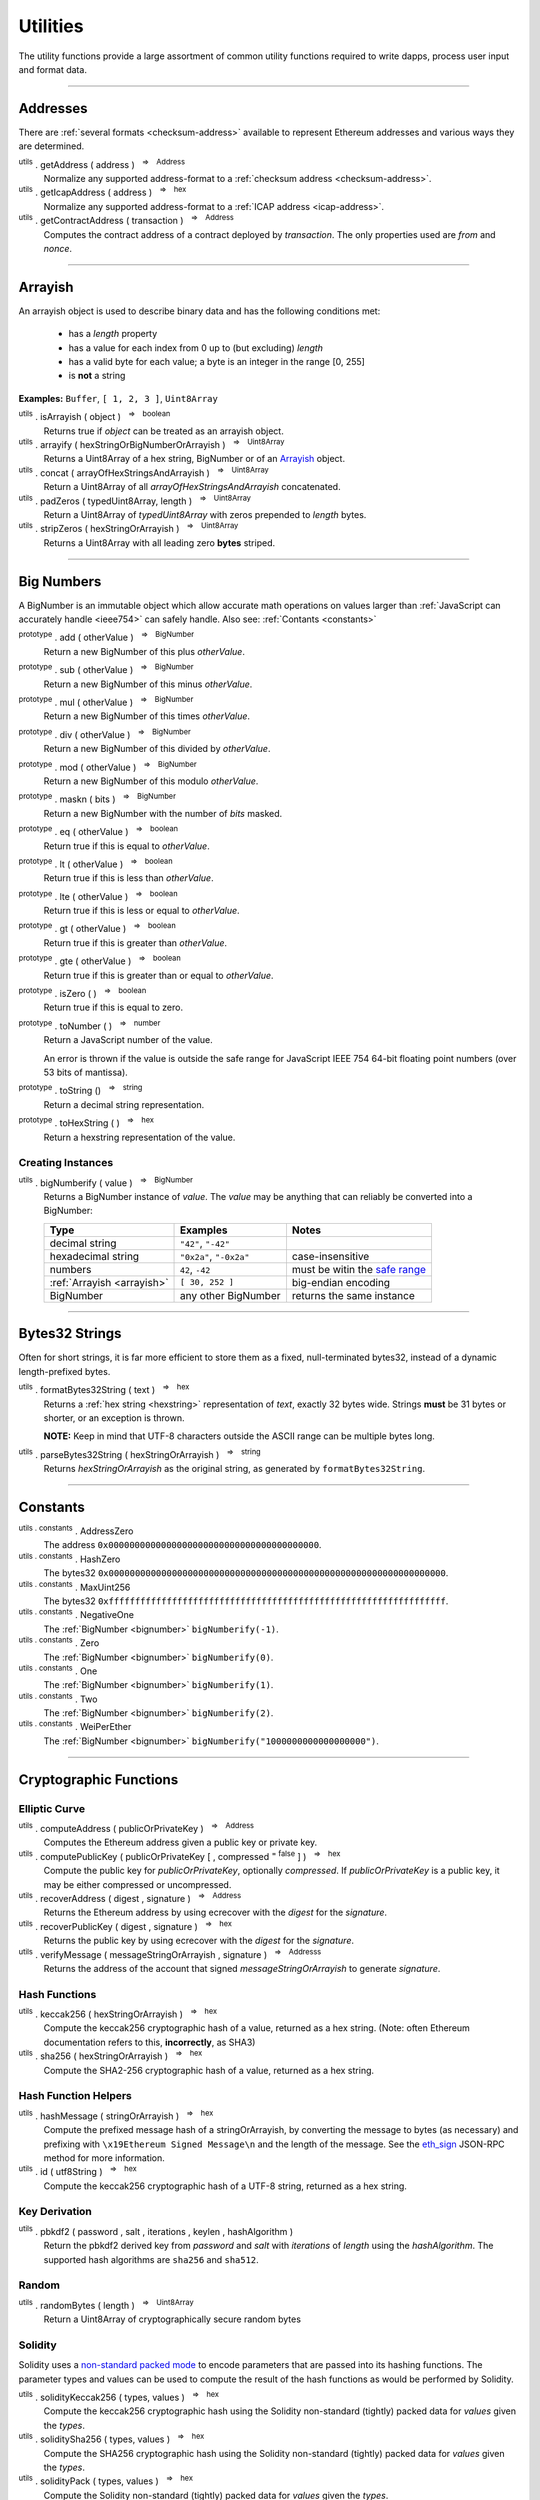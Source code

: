 .. |nbsp| unicode:: U+00A0 .. non-breaking space

Utilities
*********

The utility functions provide a large assortment of common utility functions
required to write dapps, process user input and format data.

-----

Addresses
=========

There are :ref:`several formats <checksum-address>` available to represent Ethereum
addresses and various ways they are determined.

.. _utils-getaddress:

:sup:`utils` . getAddress ( address ) |nbsp| :sup:`=>` |nbsp| :sup:`Address`
    Normalize any supported address-format to a :ref:`checksum address <checksum-address>`.

:sup:`utils` . getIcapAddress ( address ) |nbsp| :sup:`=>` |nbsp| :sup:`hex`
    Normalize any supported address-format to a :ref:`ICAP address <icap-address>`.

:sup:`utils` . getContractAddress ( transaction ) |nbsp| :sup:`=>` |nbsp| :sup:`Address`
    Computes the contract address of a contract deployed by *transaction*. The only
    properties used are *from* and *nonce*.

.. code-block:: javascript
    :caption: *convert between address formats*

    let address = "0xd115bffabbdd893a6f7cea402e7338643ced44a6";
    let icapAddress = "XE93OF8SR0OWI6F4FO88KWO4UNNGG1FEBHI";

    console.log(utils.getAddress(address));
    // "0xD115BFFAbbdd893A6f7ceA402e7338643Ced44a6"

    console.log(utils.getAddress(icapAddress));
    // "0xD115BFFAbbdd893A6f7ceA402e7338643Ced44a6"

    console.log(utils.getAddress(address, true));
    // "XE93OF8SR0OWI6F4FO88KWO4UNNGG1FEBHI"

    console.log(utils.getAddress(icapAddress, true));
    // "XE93OF8SR0OWI6F4FO88KWO4UNNGG1FEBHI"


.. code-block:: javascript
    :caption: *determine a contract address*

    // Ropsten: 0x5bdfd14fcc917abc2f02a30721d152a6f147f09e8cbaad4e0d5405d646c5c3e1
    let transaction = {
        from: '0xc6af6e1a78a6752c7f8cd63877eb789a2adb776c',
        nonce: 0
    };

    console.log(utils.getContractAddress(transaction));
    // "0x0CcCC7507aEDf9FEaF8C8D731421746e16b4d39D"


-----

.. _arrayish:

Arrayish
========

An arrayish object is used to describe binary data and has the following conditions met:

    - has a *length* property
    - has a value for each index from 0 up to (but excluding) *length*
    - has a valid byte for each value; a byte is an integer in the range [0, 255]
    - is **not** a string

**Examples:** ``Buffer``, ``[ 1, 2, 3 ]``, ``Uint8Array``

:sup:`utils` . isArrayish ( object ) |nbsp| :sup:`=>` |nbsp| :sup:`boolean`
    Returns true if *object* can be treated as an arrayish object.

:sup:`utils` . arrayify ( hexStringOrBigNumberOrArrayish ) |nbsp| :sup:`=>` |nbsp| :sup:`Uint8Array`
    Returns a Uint8Array of a hex string, BigNumber or of an `Arrayish`_ object.

:sup:`utils` . concat ( arrayOfHexStringsAndArrayish ) |nbsp| :sup:`=>` |nbsp| :sup:`Uint8Array`
    Return a Uint8Array of all *arrayOfHexStringsAndArrayish* concatenated.

:sup:`utils` . padZeros ( typedUint8Array, length ) |nbsp| :sup:`=>` |nbsp| :sup:`Uint8Array`
    Return a Uint8Array of *typedUint8Array* with zeros prepended to *length* bytes.

:sup:`utils` . stripZeros ( hexStringOrArrayish ) |nbsp| :sup:`=>` |nbsp| :sup:`Uint8Array`
    Returns a Uint8Array with all leading zero **bytes** striped.

-----

.. _bignumber:

Big Numbers
===========

A BigNumber is an immutable object which allow accurate math operations
on values larger than :ref:`JavaScript can accurately handle <ieee754>`
can safely handle. Also see: :ref:`Contants <constants>`

:sup:`prototype` . add ( otherValue ) |nbsp| :sup:`=>` |nbsp| :sup:`BigNumber`
    Return a new BigNumber of this plus *otherValue*.

:sup:`prototype` . sub ( otherValue ) |nbsp| :sup:`=>` |nbsp| :sup:`BigNumber`
    Return a new BigNumber of this minus *otherValue*.

:sup:`prototype` . mul ( otherValue ) |nbsp| :sup:`=>` |nbsp| :sup:`BigNumber`
    Return a new BigNumber of this times *otherValue*.

:sup:`prototype` . div ( otherValue ) |nbsp| :sup:`=>` |nbsp| :sup:`BigNumber`
    Return a new BigNumber of this divided by *otherValue*.

:sup:`prototype` . mod ( otherValue ) |nbsp| :sup:`=>` |nbsp| :sup:`BigNumber`
    Return a new BigNumber of this modulo *otherValue*.

:sup:`prototype` . maskn ( bits ) |nbsp| :sup:`=>` |nbsp| :sup:`BigNumber`
    Return a new BigNumber with the number of *bits* masked.

:sup:`prototype` . eq ( otherValue ) |nbsp| :sup:`=>` |nbsp| :sup:`boolean`
    Return true if this is equal to *otherValue*.

:sup:`prototype` . lt ( otherValue ) |nbsp| :sup:`=>` |nbsp| :sup:`boolean`
    Return true if this is less than *otherValue*.

:sup:`prototype` . lte ( otherValue ) |nbsp| :sup:`=>` |nbsp| :sup:`boolean`
    Return true if this is less or equal to *otherValue*.

:sup:`prototype` . gt ( otherValue ) |nbsp| :sup:`=>` |nbsp| :sup:`boolean`
    Return true if this is greater than *otherValue*.

:sup:`prototype` . gte ( otherValue ) |nbsp| :sup:`=>` |nbsp| :sup:`boolean`
    Return true if this is greater than or equal to *otherValue*.

:sup:`prototype` . isZero ( ) |nbsp| :sup:`=>` |nbsp| :sup:`boolean`
    Return true if this is equal to zero.

:sup:`prototype` . toNumber ( ) |nbsp| :sup:`=>` |nbsp| :sup:`number`
    Return a JavaScript number of the value.

    An error is thrown if the value is outside the safe range for JavaScript
    IEEE 754 64-bit floating point numbers (over 53 bits of mantissa).

:sup:`prototype` . toString () |nbsp| :sup:`=>` |nbsp| :sup:`string`
    Return a decimal string representation.

:sup:`prototype` . toHexString ( ) |nbsp| :sup:`=>` |nbsp| :sup:`hex`
    Return a hexstring representation of the value.


Creating Instances
------------------

:sup:`utils` . bigNumberify ( value ) |nbsp| :sup:`=>` |nbsp| :sup:`BigNumber`
    Returns a BigNumber instance of *value*. The *value* may be anything that can
    reliably be converted into a BigNumber:

    ============================ ======================= =================================
    Type                         Examples                Notes
    ============================ ======================= =================================
    decimal string               ``"42"``, ``"-42"``
    hexadecimal string           ``"0x2a"``, ``"-0x2a"`` case-insensitive
    numbers                      ``42``, ``-42``         must be witin the `safe range`_
    :ref:`Arrayish <arrayish>`   ``[ 30, 252 ]``         big-endian encoding
    BigNumber                    any other BigNumber     returns the same instance
    ============================ ======================= =================================

.. code-block:: javascript
    :caption: *examples*

    let gasPriceWei = utils.bigNumberify("20902747399");
    let gasLimit = utils.bigNumberify(3000000);

    let maxCostWei = gasPriceWei.mul(gasLimit)
    console.log("Max Cost: " + maxCostWei.toString());
    // "Max Cost: 62708242197000000"

    console.log("Number: " + maxCostWei.toNumber());
    // throws an Error, the value is too large for JavaScript to handle safely

-----

.. _bytes32string:

Bytes32 Strings
===============

Often for short strings, it is far more efficient to store them as
a fixed, null-terminated bytes32, instead of a dynamic length-prefixed
bytes.

:sup:`utils` . formatBytes32String ( text ) |nbsp| :sup:`=>` |nbsp| :sup:`hex`
    Returns a :ref:`hex string <hexstring>` representation of *text*, exactly
    32 bytes wide. Strings **must** be 31 bytes or shorter, or an exception
    is thrown.

    **NOTE:** Keep in mind that UTF-8 characters outside the ASCII range can
    be multiple bytes long.

:sup:`utils` . parseBytes32String ( hexStringOrArrayish ) |nbsp| :sup:`=>` |nbsp| :sup:`string`
    Returns *hexStringOrArrayish* as the original string, as generated by ``formatBytes32String``.

.. code-block:: javascript
    :caption: *example*

    let text = "Hello World!"

    let bytes32 = ethers.utils.formatBytes32String(text)
    // "0x48656c6c6f20576f726c64210000000000000000000000000000000000000000"

    let originalText = ethers.utils.parseBytes32String(bytes32)
    // "Hello World!"


-----

.. _constants:

Constants
=========

:sup:`utils . constants` . AddressZero
    The address ``0x0000000000000000000000000000000000000000``.

:sup:`utils . constants` . HashZero
    The bytes32 ``0x0000000000000000000000000000000000000000000000000000000000000000``.

:sup:`utils . constants` . MaxUint256
    The bytes32 ``0xffffffffffffffffffffffffffffffffffffffffffffffffffffffffffffffff``.

:sup:`utils . constants` . NegativeOne
    The :ref:`BigNumber <bignumber>` ``bigNumberify(-1)``.

:sup:`utils . constants` . Zero
    The :ref:`BigNumber <bignumber>` ``bigNumberify(0)``.

:sup:`utils . constants` . One
    The :ref:`BigNumber <bignumber>` ``bigNumberify(1)``.

:sup:`utils . constants` . Two
    The :ref:`BigNumber <bignumber>` ``bigNumberify(2)``.

:sup:`utils . constants` . WeiPerEther
    The :ref:`BigNumber <bignumber>` ``bigNumberify("1000000000000000000")``.

-----

Cryptographic Functions
=======================

Elliptic Curve
--------------

:sup:`utils` . computeAddress ( publicOrPrivateKey ) |nbsp| :sup:`=>` |nbsp| :sup:`Address`
    Computes the Ethereum address given a public key or private key.

:sup:`utils` . computePublicKey ( publicOrPrivateKey [ , compressed :sup:`= false` ] ) |nbsp| :sup:`=>` |nbsp| :sup:`hex`
    Compute the public key for *publicOrPrivateKey*, optionally *compressed*. If
    *publicOrPrivateKey* is a public key, it may be either compressed or uncompressed.

:sup:`utils` . recoverAddress ( digest , signature ) |nbsp| :sup:`=>` |nbsp| :sup:`Address`
    Returns the Ethereum address by using ecrecover with the *digest* for the
    *signature*.

:sup:`utils` . recoverPublicKey ( digest , signature ) |nbsp| :sup:`=>` |nbsp| :sup:`hex`
    Returns the public key by using ecrecover with the *digest* for the *signature*.

:sup:`utils` . verifyMessage ( messageStringOrArrayish , signature ) |nbsp| :sup:`=>` |nbsp| :sup:`Addresss`
    Returns the address of the account that signed *messageStringOrArrayish* to
    generate *signature*.

.. code-block:: javascript
    :caption: *verify a message signature*

    let signature = "0xddd0a7290af9526056b4e35a077b9a11b513aa0028ec6c9880948544508f3c63" +
                      "265e99e47ad31bb2cab9646c504576b3abc6939a1710afc08cbf3034d73214b8" +
                      "1c";

    let signingAddress = Wallet.verifyMessage('hello world', signature);

    console.log(signingAddress);
    // "0x14791697260E4c9A71f18484C9f997B308e59325"

Hash Functions
--------------

:sup:`utils` . keccak256 ( hexStringOrArrayish ) |nbsp| :sup:`=>` |nbsp| :sup:`hex`
    Compute the keccak256 cryptographic hash of a value, returned as a hex string. (Note:
    often Ethereum documentation refers to this, **incorrectly**, as SHA3)

:sup:`utils` . sha256 ( hexStringOrArrayish ) |nbsp| :sup:`=>` |nbsp| :sup:`hex`
    Compute the SHA2-256 cryptographic hash of a value, returned as a hex string.

.. code-block:: javascript
    :caption: *hashing binary data*

    console.log(utils.keccak256([ 0x42 ]));
    // '0x1f675bff07515f5df96737194ea945c36c41e7b4fcef307b7cd4d0e602a69111'

    console.log(utils.keccak256("0x42"));
    // '0x1f675bff07515f5df96737194ea945c36c41e7b4fcef307b7cd4d0e602a69111'


    console.log(utils.sha256([ 0x42 ]));
    // '0xdf7e70e5021544f4834bbee64a9e3789febc4be81470df629cad6ddb03320a5c'

    console.log(utils.sha256("0x42"));
    // '0xdf7e70e5021544f4834bbee64a9e3789febc4be81470df629cad6ddb03320a5c'


Hash Function Helpers
---------------------

:sup:`utils` . hashMessage ( stringOrArrayish ) |nbsp| :sup:`=>` |nbsp| :sup:`hex`
    Compute the prefixed message hash of a stringOrArrayish, by converting the
    message to bytes (as necessary) and prefixing with ``\x19Ethereum Signed Message\n``
    and the length of the message. See the `eth_sign`_ JSON-RPC method for more information.

:sup:`utils` . id ( utf8String ) |nbsp| :sup:`=>` |nbsp| :sup:`hex`
    Compute the keccak256 cryptographic hash of a UTF-8 string, returned as a hex string.

.. code-block:: javascript
    :caption: *hashing utf-8 strings*

    // Convert the string to binary data
    let message = "Hello World";
    let messageBytes = utils.toUtf8Bytes(message);
    utils.keccak256(messageBytes);
    // '0x592fa743889fc7f92ac2a37bb1f5ba1daf2a5c84741ca0e0061d243a2e6707ba'

    // Which is equivalent to using the id function
    utils.id("Hello World");
    // '0x592fa743889fc7f92ac2a37bb1f5ba1daf2a5c84741ca0e0061d243a2e6707ba'


    // Compute the sighash for a Solidity method
    console.log(utils.id("addr(bytes32)"));
    // '0x3b3b57de213591bb50e06975ea011e4c8c4b3e6de4009450c1a9e55f66e4bfa4'

Key Derivation
--------------

:sup:`utils` . pbkdf2 ( password , salt , iterations , keylen , hashAlgorithm )
    Return the pbkdf2 derived key from *password* and *salt* with *iterations* of
    *length* using the *hashAlgorithm*. The supported hash algorithms are ``sha256``
    and ``sha512``.

Random
------

:sup:`utils` . randomBytes ( length ) |nbsp| :sup:`=>` |nbsp| :sup:`Uint8Array`
    Return a Uint8Array of cryptographically secure random bytes

.. code-block:: javascript
    :caption: *generate random bytes*

    let randomBytes3 = utils.randomBytes(3)
    // Uint8Array [ 194, 22, 140 ]

    let randomBytes32 = utils.randomBytes(32)
    // Uint8Array [ 162, 131, 117, 110, 196, 73, 144, 177, 201, 75, 88,
    //              105, 227, 210, 104, 226, 82, 65, 103, 157, 36, 170,
    //              214, 92, 190, 141, 239, 54, 96, 39, 240, 95 ]


.. code-block:: javascript
    :caption: *generate a random number*

    let randomNumber = utils.bigNumberify(utils.randomBytes(32));
    // BigNumber { _hex: 0x617542634156966e0bbb6c673bf88015f542c96eb115186fd93881518f05f7ff }

Solidity
--------

Solidity uses a `non-standard packed mode`_ to encode parameters that are passed
into its hashing functions. The parameter types and values can be used to compute
the result of the hash functions as would be performed by Solidity.

:sup:`utils` . solidityKeccak256 ( types, values ) |nbsp| :sup:`=>` |nbsp| :sup:`hex`
    Compute the keccak256 cryptographic hash using the Solidity non-standard (tightly)
    packed data for *values* given the *types*.

:sup:`utils` . soliditySha256 ( types, values ) |nbsp| :sup:`=>` |nbsp| :sup:`hex`
    Compute the SHA256 cryptographic hash using the Solidity non-standard (tightly)
    packed data for *values* given the *types*.

:sup:`utils` . solidityPack ( types, values ) |nbsp| :sup:`=>` |nbsp| :sup:`hex`
    Compute the Solidity non-standard (tightly) packed data for *values* given the *types*.

.. code-block:: javascript
    :caption: *examples*

    let result = utils.solidityKeccak256([ 'int8', 'bytes1', 'string' ], [ -1, '0x42', 'hello' ]);
    console.log(result);
    // '0x52d7e6a62ca667228365be2143375d0a2a92a3bd4325dd571609dfdc7026686e'

    result = utils.soliditySha256([ 'int8', 'bytes1', 'string' ], [ -1, '0x42', 'hello' ]);
    console.log(result);
    // '0x1eaebba7999af2691d823bf0c817e635bbe7e89ec7ed32a11e00ca94e86cbf37'

    result = utils.solidityPack([ 'int8', 'bytes1', 'string' ], [ -1, '0x42', 'hello' ]);
    console.log(result);
    // '0xff4268656c6c6f'

-----


Ether Strings and Wei
=====================

:sup:`utils` . etherSymbol
    The ethereum symbol (the Greek letter *Xi* )

.. _parseEther:

:sup:`utils` . parseEther ( etherString ) |nbsp| :sup:`=>` |nbsp| :sup:`BigNumber`
    Parse the *etherString* representation of ether into a BigNumber instance
    of the amount of wei.

.. _formatEther:

:sup:`utils` . formatEther ( wei ) |nbsp| :sup:`=>` |nbsp| :sup:`string`
    Format an amount of *wei* into a decimal string representing the amount of ether.
    The output will always include at least one whole number and at least one decimal
    place, otherwise leading and trailing 0's will be trimmed.

.. _parseUnits:

:sup:`utils` . parseUnits ( valueString , decimalsOrUnitName ) |nbsp| :sup:`=>` |nbsp| :sup:`BigNumber`
    Parse the *valueString* representation of units into a BigNumber instance
    of the amount of wei. The *decimalsOrUnitsName* may be a number of decimals between
    3 and 18 (multiple of 3) or a name, such as `gwei`.

.. _formatUnits:

:sup:`utils` . formatUnits ( wei , decimalsOrUnitName ) |nbsp| :sup:`=>` |nbsp| :sup:`string`
    Format an amount of *wei* into a decimal string representing the amount of units. 
    The output will always include at least one whole number and at least one decimal place,
    otherwise leading and trailing 0's will be trimmed. The *decimalsOrUnitsName*
    may be a number of decimals between 3 and 18 (multiple of 3) or a name, such as `gwei`.

:sup:`utils` . commify ( numberOrString ) |nbsp| :sup:`=>` |nbsp| :sup:`string`
    Returns *numberOrString* with commas placed at every third position within the whole
    component. If *numberOrString* contains a decimal point, the output will as well with
    at least one digit for both the whole and decimal components. If there no decimal,
    then the output will also not contain a decimal.


.. code-block:: javascript
    :caption: *examples*

    let wei = utils.parseEther('1000.0');
    console.log(wei.toString(10));
    // "1000000000000000000000"

    console.log(utils.formatEther(0));
    // "0.0"

    let wei = utils.bigNumberify("1000000000000000000000");

    console.log(utils.formatEther(wei));
    // "1000.0"

    console.log(utils.formatEther(wei, {commify: true}));
    // "1,000.0"

    console.log(utils.formatEther(wei, {pad: true}));
    // "1000.000000000000000000"       (18 decimal places)

    console.log(utils.formatEther(wei, {commify: true, pad: true}));
    // "1,000.000000000000000000"      (18 decimal places)


-----

.. _hexstring:

Hex Strings
===========

A hex string is **always** prefixed with "0x" and consists of the characters
0 -- 9 and a -- f. It is always returned lower case with even-length, but any hex
string passed into a function may be any case and may be odd-length.

:sup:`utils` . hexlify ( numberOrBigNumberOrHexStringOrArrayish ) |nbsp| :sup:`=>` |nbsp| :sup:`hex`
    Converts any number, :ref:`BigNumber <bignumber>`, hex string or
    `Arrayish`_ to a hex string. (otherwise, throws an error)

:sup:`utils` . isHexString ( value ) |nbsp| :sup:`=>` |nbsp| :sup:`boolean`
    Returns true if *value* is a valid hexstring.

:sup:`utils` . hexDataLength ( hexString ) |nbsp| :sup:`=>` |nbsp| :sup:`number`
    Returns the length (in bytes) of *hexString* if it is a valid data hexstring (even length).

:sup:`utils` . hexDataSlice ( hexString , offset [ , endOffset ] ) |nbsp| :sup:`=>` |nbsp| :sup:`hex`
    Returns a string for the subdata of *hexString* from *offset* **bytes**
    (each byte is two nibbled) to *endOffset* **bytes**. If no *endOffset* is
    specified, the result is to the end of the *hexString* is used. Each byte is two nibbles.

:sup:`utils` . hexStripZeros ( hexString ) |nbsp| :sup:`=>` |nbsp| :sup:`hex`
    Returns *hexString* with all leading zeros removed, but retaining at least
    one nibble, even if zero (e.g. ``0x0``). This may return an odd-length string.

:sup:`utils` . hexZeroPad ( hexString , length ) |nbsp| :sup:`=>` |nbsp| :sup:`hex`
    Returns *hexString* padded (on the left) with zeros to length **bytes** (each
    byte is two nibbles).

-----

Namehash
========

:sup:`utils` . namehash ( ensName ) |nbsp| :sup:`=>` |nbsp| :sup:`hex`
    Compute the namehash of *ensName*. Currently only supports the
    characters ``[a-z0-9.-]``. The concerns with fully supporting UTF-8
    are largely security releated, but `are open for discussion`_.

.. code-block:: javascript
    :caption: *examples*

    let namehash = utils.namehash('ricmoo.firefly.eth');
    // "0x0bcad17ecf260d6506c6b97768bdc2acfb6694445d27ffd3f9c1cfbee4a9bd6d"

-----

.. _signature:

Signatures
==========

There are two common formats for signatures in Ethereum. The **flat-format**, which
is a hexstring with 65 bytes (130 nibbles); or an **expanded-format**, which is an object with
the properties:

    - **r** and **s** --- the (r, s) public point of a signature
    - **recoveryParam** --- the recovery parameter of a signautre (either ``0`` or ``1``)
    - **v** --- the recovery param nomalized for Solidity (either ``27`` or ``28``)

:sup:`utils` . splitSignature ( hexStringOrArrayishOrSignature ) |nbsp| :sup:`=>` |nbsp| :sup:`Signature`
    Returns an expanded-format signature object for *hexStringOrArrayishOrSignature*.
    Passing in an signature that is already in the expanded-format will ensure
    both *recoveryParam* and *v* are populated.

:sup:`utils` . joinSignature ( signature ) |nbsp| :sup:`=>` |nbsp| :sup:`hex`
    Returns the flat-format signature hexstring of *signature*. The final *v*
    byte will always be normalized to ``0x1b`` of ``0x1c``.

.. code-block:: javascript
    :caption: *To Expanded-Format*

    // Flat-format; this is the format provided by JSON-RPC responses
    let flat = "0x0ba9770fd8778383f6d56faadc71e17b75f0d6e3ff0a408d5e6c4cee3bd70a16" +
                 "3574da0ebfb1eaac261698b057b342e52ea53f85287272cea471a4cda41e3466" +
                 "1b"
    let expanded = utils.splitSignature(flat);

    console.log(expanded);
    // {
    //    r: "0x0ba9770fd8778383f6d56faadc71e17b75f0d6e3ff0a408d5e6c4cee3bd70a16",
    //    s: "0x3574da0ebfb1eaac261698b057b342e52ea53f85287272cea471a4cda41e3466",
    //    recoveryParam: 0,
    //    v: 27
    // }

.. code-block:: javascript
    :caption: *To Flat-Format*

    // Expanded-format; this is the format Solidity and other tools often require
    let expanded = {
        r: "0x0ba9770fd8778383f6d56faadc71e17b75f0d6e3ff0a408d5e6c4cee3bd70a16",
        s: "0x3574da0ebfb1eaac261698b057b342e52ea53f85287272cea471a4cda41e3466",
        recoveryParam: 0,
        v: 27
    }
    let flat = utils.joinSignature(expanded);

    console.log(flat)
    // "0x0ba9770fd8778383f6d56faadc71e17b75f0d6e3ff0a408d5e6c4cee3bd70a16" +
    //   "3574da0ebfb1eaac261698b057b342e52ea53f85287272cea471a4cda41e3466" +
    //   "1b"


-----

.. _transactions:

Transactions
============

:sup:`utils` . serializeTransaction ( transaction [ , signature ] ) |nbsp| :sup:`=>` |nbsp| :sup:`hex`
    Serialize *transaction* as a :ref:`hex-string <hexstring>`, optionally including
    the *signature*.

    If *signature* is provided, it may be either the :ref:`Flat Format <signature>`
    or the :ref:`Expanded Format <signature>`, and the serialized transaction will
    be a signed transaction.

:sup:`utils` . parseTransaction ( rawTransaction ) |nbsp| :sup:`=>` |nbsp| :sup:`Transaction`
    Parse the serialized transaction, returning an object with the properties:

      - **to**
      - **nonce**
      - **gasPrice**
      - **gasLimit**
      - **data**
      - **value**
      - **chainId**

    If the transactions is signed, addition properties will be present:

      - **r**, **s** and **v** --- the signature public point and recoveryParam (adjusted for the chainId)
      - **from** --- the address of the account that signed the transaction
      - **hash** --- the transaction hash

-----

.. _utf8-strings:

UTF-8 Strings
=============

.. _utf8-to-bytes:

:sup:`utils` . toUtf8Bytes ( string ) |nbsp| :sup:`=>` |nbsp| :sup:`Uint8Array`
    Converts a UTF-8 string to a Uint8Array.

.. _utf8-to-string:

:sup:`utils` . toUtf8String ( hexStringOrArrayish , [ ignoreErrors :sup:`= false` ) |nbsp| :sup:`=>` |nbsp| :sup:`string`
    Converts a hex-encoded string or array to its UTF-8 representation.

.. code-block:: javascript
    :caption: *To UTF-8 Bytes*

    let text = "Hello World";

    let bytes = utils.toUtf8Bytes(text);

    console.log(bytes);
    // Uint8Array [72, 101, 108, 108, 111, 32, 87, 111, 114, 108, 100]

.. code-block:: javascript
    :caption: *To UTF-8 String*

    let array = [72, 101, 108, 108, 111, 32, 87, 111, 114, 108, 100];

    let stringFromArray = utils.toUtf8String(array)

    console.log(stringFromArray);
    // "Hello World"

    let hexString = "0x48656c6c6f20576f726c64";
    let stringFromHexString = utils.toUtf8String(hexString);

    console.log(stringFromHexString);
    // "Hello World"

-----

Web
===

:sup:`utils` . fetchJson ( urlOrInfo [ , processFunc ] ) |nbsp| :sup:`=>` |nbsp| :sup:`Promise<any>`
    Returns a :ref:`Promise <promise>` of the contents of *urlOrInfo*, processed by
    *processFunc*.

    The *urlOrInfo* may also be specified as an object with the properties:

        - **url** --- the JSON-RPC URL (required)
        - **user** --- a username to use for Basic Authentication (optional)
        - **password** --- a password to use for Basic Authentication (optional)
        - **allowInsecure** --- allow Basic Authentication over an insecure HTTP network (default: false)
        - **timeout** --- number of milliseconds to abort the request (default: 2 minutes)
        - **headers** --- additional headers to send to the server (case insensitive)

:sup:`utils` . poll ( func , [ options ] ) |nbsp| :sup:`=>` |nbsp| :sup:`Promise<any>`
    Poll using the function *func*, resolving when it does not return ``undefined``. By
    default this method will use the `exponential back-off`_ algorithm.

    The *options* is an object with the properties:

        - **timeout** --- after this many millisecconds, the promise will reject with a ``timeout`` error (default: no timeout)
        - **floor** --- minimum amount of time between polling (default: 0)
        - **ceiling** --- minimum amount of time between polling (default: 10s)
        - **interval** --- the interval to use for exponential backoff (default: 250ms)
        - **onceBlock** --- a function which takes 2 parameters, the string ``block`` and a callback *func*; polling will occur everytime *func* is called; any provider can be passed in for this property

-----


.. _are open for discussion: https://github.com/ethers-io/ethers.js/issues/42
.. _eth_sign: https://github.com/ethereum/wiki/wiki/JSON-RPC#eth_sign
.. _exponential back-off: https://en.wikipedia.org/wiki/Exponential_backoff
.. _safe range: https://developer.mozilla.org/en-US/docs/Web/JavaScript/Reference/Global_Objects/Number/isSafeInteger
.. _non-standard packed mode: http://solidity.readthedocs.io/en/develop/abi-spec.html#non-standard-packed-mode

.. EOF
